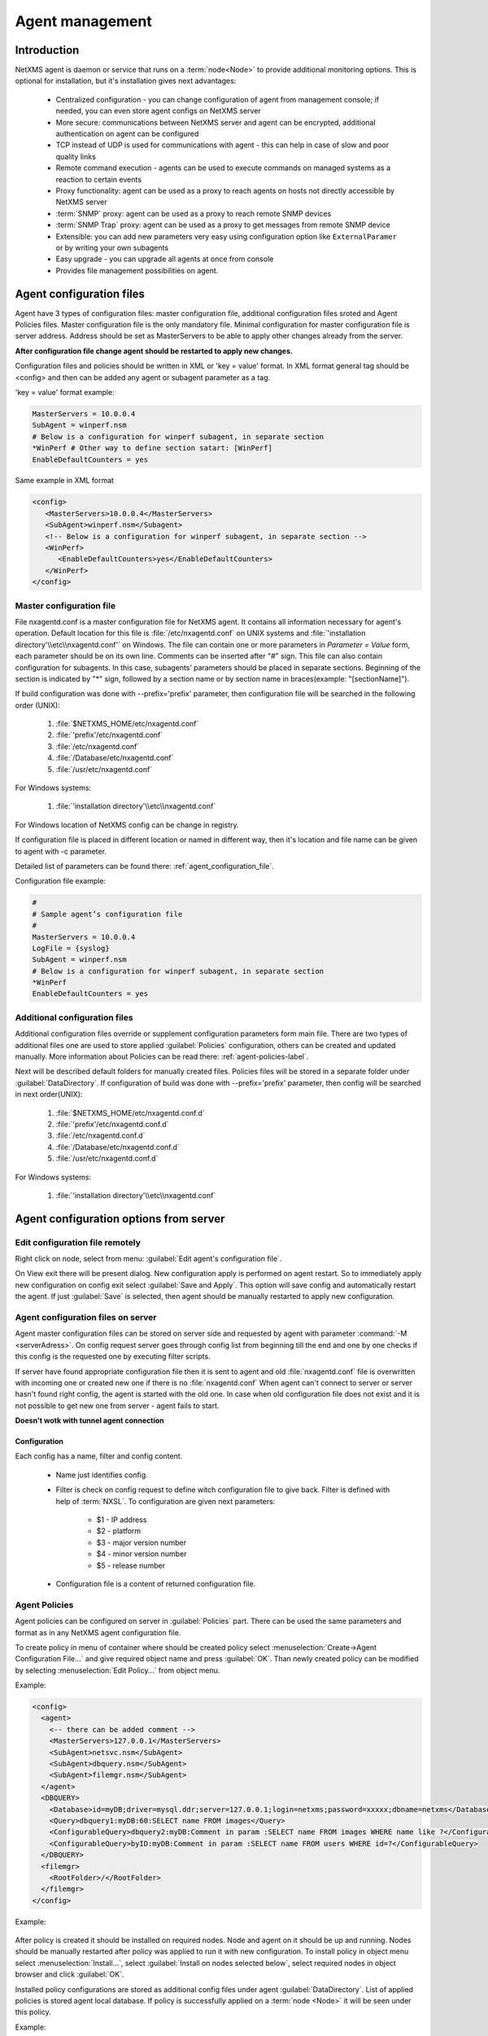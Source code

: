 ################
Agent management
################

Introduction
============
   
NetXMS agent is daemon or service that runs on a :term:`node<Node>` to provide additional
monitoring options. This is optional for installation, but it's installation gives next advantages:

   * Centralized configuration - you can change configuration of agent from management console; if needed, you can even store agent configs on NetXMS server
   * More secure: communications between NetXMS server and agent can be encrypted, additional authentication on agent can be configured
   * TCP instead of UDP is used for communications with agent - this can help in case of slow and poor quality links
   * Remote command execution - agents can be used to execute commands on managed systems as a reaction to certain events
   * Proxy functionality: agent can be used as a proxy to reach agents on hosts not directly accessible by NetXMS server
   * :term:`SNMP` proxy: agent can be used as a proxy to reach remote SNMP devices
   * :term:`SNMP Trap` proxy: agent can be used as a proxy to get messages from remote SNMP device
   * Extensible: you can add new parameters very easy using configuration option like ``ExternalParamer`` or by writing your own subagents
   * Easy upgrade - you can upgrade all agents at once from console
   * Provides file management possibilities on agent. 


Agent configuration files
=========================

Agent have 3 types of configuration files: master configuration file, additional 
configuration files sroted and Agent Policies files. Master configuration file is the only mandatory file. 
Minimal configuration for master configuration file is server address. Address should be  
set as MasterServers to be able to apply other changes already from the server.

**After configuration file change agent should be restarted to apply new changes.** 

Configuration files and policies should be written in XML or 'key = value' format. In XML 
format general tag should be <config> and then can be added any agent or subagent 
parameter as a tag.

'key = value' format example:

.. code-block:: cfg    
   
   MasterServers = 10.0.0.4
   SubAgent = winperf.nsm
   # Below is a configuration for winperf subagent, in separate section   
   *WinPerf # Other way to define section satart: [WinPerf]
   EnableDefaultCounters = yes
   
Same example in XML format

.. code-block:: xml    
   
   <config>   
      <MasterServers>10.0.0.4</MasterServers>
      <SubAgent>winperf.nsm</Subagent>
      <!-- Below is a configuration for winperf subagent, in separate section -->
      <WinPerf>
         <EnableDefaultCounters>yes</EnableDefaultCounters>
      </WinPerf>
   </config> 

.. _master-configuration-file-label:

Master configuration file
-------------------------
File nxagentd.conf is a master configuration file for NetXMS agent. It contains all 
information necessary for agent's operation. Default location for this file is 
:file:`/etc/nxagentd.conf` on UNIX systems and 
:file:`'installation directory'\\etc\\nxagentd.conf'` on Windows. The file can 
contain one or more parameters in *Parameter = Value* form, each parameter should 
be on its own line. Comments can be inserted after "#" sign. This file can also 
contain configuration for subagents. In this case, subagents’ parameters should 
be placed in separate sections. Beginning of the section is indicated by "*" sign, 
followed by a section name or by section name in braces(example: "[sectionName]").

If build configuration was done with --prefix='prefix' parameter, then configuration file will 
be searched in the following order (UNIX):

   1. :file:`$NETXMS_HOME/etc/nxagentd.conf`
   2. :file:`'prefix'/etc/nxagentd.conf`
   3. :file:`/etc/nxagentd.conf`
   4. :file:`/Database/etc/nxagentd.conf`
   5. :file:`/usr/etc/nxagentd.conf`
   
For Windows systems:

   1. :file:`'installation directory'\\etc\\nxagentd.conf`
   
For Windows location of NetXMS config can be change in registry. 


If configuration file is placed in different location or named in different way,
then it's location and file name can be given to agent with -c parameter. 

Detailed list of parameters can be found there: :ref:`agent_configuration_file`.
     
Configuration file example:

.. code-block:: cfg    
   
   #
   # Sample agent’s configuration file
   #
   MasterServers = 10.0.0.4
   LogFile = {syslog}
   SubAgent = winperf.nsm
   # Below is a configuration for winperf subagent, in separate section
   *WinPerf
   EnableDefaultCounters = yes
   
  
Additional configuration files
------------------------------
Additional configuration files override or supplement configuration parameters form main file. 
There are two types of additional files one are used to store applied :guilabel:`Policies` configuration, 
others can be created and updated manually. More information about Policies can be read there: :ref:`agent-policies-label`.

Next will be described default folders for manually created files. Policies files will be stored in a 
separate folder under :guilabel:`DataDirectory`.
If configuration of build was done with --prefix='prefix' parameter, then config will 
be searched in next order(UNIX):

   1. :file:`$NETXMS_HOME/etc/nxagentd.conf.d`
   2. :file:`'prefix'/etc/nxagentd.conf.d`
   3. :file:`/etc/nxagentd.conf.d`
   4. :file:`/Database/etc/nxagentd.conf.d`
   5. :file:`/usr/etc/nxagentd.conf.d`
   
For Windows systems:

   1. :file:`'installation directory'\\etc\\nxagentd.conf`
   
   
.. _stored-agent-configurations-label:
   
Agent configuration options from server
=======================================

.. _edit_agent_configuration_remotly:

Edit configuration file remotely
--------------------------------

Right click on node, select from menu: :guilabel:`Edit agent's configuration file`. 

On View exit there will be present dialog. New configuration apply is performed on agent restart. So to 
immediately apply new configuration on config exit select :guilabel:`Save and Apply`. This option will 
save config and automatically restart the agent. If just :guilabel:`Save` is selected, then agent 
should be manually restarted to apply new configuration.


Agent configuration files on server
-----------------------------------
   
Agent master configuration files can be stored on server side and requested by agent with 
parameter :command:`-M <serverAdress>`. On config request server goes through config list 
from beginning till the end and one by one checks if this config is the requested one by 
executing filter scripts. 

If server have found appropriate configuration file then it is sent to agent and old
:file:`nxagentd.conf` file is overwritten with incoming one or created new one if there is no :file:`nxagentd.conf` 
When agent can't connect to server or server hasn't found right config, the agent is started 
with the old one. In case when old configuration file does not exist and it is not possible to 
get new one from server - agent fails to start. 

.. versionadded:: 1.2.15    

**Doesn't wotk with tunnel agent connection**

Configuration
~~~~~~~~~~~~~

Each config has a name, filter and config content. 

 - Name just identifies config.
 - Filter is check on config request to define witch configuration file to 
   give back. Filter is defined with help of :term:`NXSL`. To configuration are given 
   next parameters:
   
    - $1 - IP address
    - $2 - platform
    - $3 - major version number
    - $4 - minor version number
    - $5 - release number
    
 - Configuration file is a content of returned configuration file. 

.. figure:: _images/agent_config_manager.png

.. _agent-policies-label:

Agent Policies
--------------

Agent policies can be configured on server in :guilabel:`Policies` part. There can be 
used the same parameters and format as in any NetXMS agent configuration file. 

To create policy in menu of container where should be created policy select 
:menuselection:`Create->Agent Configuration File...` and give required object name and 
press :guilabel:`OK`. Than newly created policy can be modified by selecting 
:menuselection:`Edit Policy...` from object menu. 

Example:

.. code-block:: xml

  <config>
    <agent>
      <-- there can be added comment -->
      <MasterServers>127.0.0.1</MasterServers>
      <SubAgent>netsvc.nsm</SubAgent>
      <SubAgent>dbquery.nsm</SubAgent>
      <SubAgent>filemgr.nsm</SubAgent>
    </agent>
    <DBQUERY>
      <Database>id=myDB;driver=mysql.ddr;server=127.0.0.1;login=netxms;password=xxxxx;dbname=netxms</Database>
      <Query>dbquery1:myDB:60:SELECT name FROM images</Query>
      <ConfigurableQuery>dbquery2:myDB:Comment in param :SELECT name FROM images WHERE name like ?</ConfigurableQuery>
      <ConfigurableQuery>byID:myDB:Comment in param :SELECT name FROM users WHERE id=?</ConfigurableQuery>
    </DBQUERY>      
    <filemgr>
      <RootFolder>/</RootFolder>
    </filemgr>
  </config>

Example:

      .. figure:: _images/policy_example.png

After policy is created it should be installed on required nodes. Node and agent on it 
should be up and running. Nodes should be manually restarted after policy was applied to 
run it with new configuration. To install policy in object menu select :menuselection:`Install...`,
select :guilabel:`Install on nodes selected below`, select required nodes in object browser and 
click :guilabel:`OK`.

Installed policy configurations are stored as additional config files under agent 
:guilabel:`DataDirectory`. List of applied policies is stored agent local database. If policy is 
successfully applied on a :term:`node <Node>` it will be seen under this policy.

Example:

      .. figure:: _images/applied_policy.png

If Policies have changed it should be reapplied manually. Is is done with command in 
object menu :menuselection:`Install...`, then select :guilabel:`Install on all nodes where this 
policy already installed` and click :guilabel:`OK`.

Policy can be also uninstalled. To do this right click on policy object and select 
:menuselection:`Uninstall...`, select node from witch this policy will be removed and click :guilabel:`OK`.
In this case additional configuration file is removed from node. In order to apply the changes it is 
required manually to restart the agent. 

In case of Policy deploy, Policy uninstall, Policy update job fail, unsuccessfully operation will be 
scheduled for re-execution. :guilabel:`JobRetryCount` server configuration variable represents 
number of retries. First time job is rescheduled in 10 minutes. Each next wait time is twice more 
than the previous time.  

Installed policies are checked on configuration poll and are reinstalled if policy is marked as 
applied on a server, but is missing on the node.
      
Advantage of creating configuration in policies - if configuration for nodes is changed, 
then it should be changed only once for all nodes on witch it is applied. 
 
Agent Policies vs. Agent Configuration Files on Server 
------------------------------------------------------

A short lists of main points to compare both options:

Agent Configuration Files on Server:
  - Assignment is Rule based 
  - Config download from server is each time the agent starts (if option '-M servername')
  - When config is found on server, local Master config is overwritten, if not existing Master 
    config is used
  - Works with Master config
  - Do not required initial config(can be started without config), but in this case agent 
    will fail if nothing will be returned from server
  - Doesn't work with tunnel agent connection

Agent Policies:
  - Not possible for bootstrap agent
  - Also possible via proxy
  - Assignment is only direct to nodes, not rule based
  - Can be in XML or 'key = value' format
  - SubAgent config sections also possible
  - Changed policies must be reinstalled on nodes (in console) and need agent restart
  - At minimum the server connection parameters must be in Master config to be able to start agent
  - Works with Additional configuration files(policies)
  - If policy and master config have same parameter that can be set only once 
    like(MasterServers or LogFile), then policy will overwrite master config configuration
  - If policy and master config have same parameter that can be set multiple times 
    like(Target for PING subagent or Query for DBQUERY), then policy will merge lists of configs
  - Can work with tunnel agent connection


Agent registration
==================

There are available two ways of agent, server communication. Standard one is when server initialize 
connection to agent, the second one is when tunnel is used and agent initialize connection to server.

Server to agent connection
--------------------------

There are few ways to register agent:
   1. To enter it manually by creating a node
   2. Run the network discovery and enter the range of IP addresses.
   3. Register agent on management server "nxagentd -r <addr>",  where <addr> is the IP address of server. 
      To register agents using this option also :guilabel:`EnableAgentRegistration` parameter should be set to 1.
      
.. _agent-to-server-agent-conf-label:   
   
Agent to server connection
--------------------------

This connection requires certificate configuration on server side. More about required actions can be found in 
:ref:`server-tunnel-cert-conf`. Agent requires :guilabel:`ServerConnection` parameter set in agentd.conf file to 
server :term:`DNS` or server IP address. 

Just after start agent will try to connect to server. On first connect node will be shown in list of 

There are few ways to register agent:
   1. To enter it manually by creating a node and then binding tunnel to already created node.
   2. Create node from :guilabel:`Agent Tunnel Manager` view by selecting one or more tunnels and selecting 
      :guilabel:`Create node and bind...` menu item. 
   
Security
========

Message encryption in server to agent connection 
------------------------------------------------

Server encryption policy is configured in :guilabel:`Server Configuration` view by 
selecting one of 4 options for :guilabel:`DefaultEncryptionPolicy` parameter. Default 
Policy is 1. 

Policy types:

  * 0 - Forbid encryption. Will communicate with agents only using plain text messages.
    If agent force encryption(set :guilabel:`RequireEncryption` agent configuration 
    parameter to :guilabel:`yes`), server will not connect with this agent. 
  * 1 - Allow encryption. Will communicate with agents using plain text messages if for 
    exact node is not defined encryption force by setting :guilabel:`RequireEncryption` 
    agent configuration parameter to :guilabel:`yes` or by selecting 
    :guilabel:`Force encryption` option in Communication properties of node object. 
  * 2 - Encryption preferred. Will communicate with agent using encryption. In case if 
    agent does not support encryption will communicate with it using plain text. 
  * 3 - Encryption required. Will communicate with agent using encryption. In case if 
    agent does not support encryption will not establish connection. 
    
.. figure:: _images/node_communications_tab.png

    Force encryption option for node.
  

.. note::
  Configuration will be simplified in next releases. 

Security in agent to server connection
--------------------------------------

Agent to server connection uses :term:`TLS` protocol to ensure communication security. Server has root certificate, that 
is used to issue public certificate for agent. Additionally to this server issues certificates only to the nodes that were 
manually accepted on server, this process can be automated by NXShell if required. More information: 
`NXShell examples <https://wiki.netxms.org/wiki/Using_nxshell_to_automate_bulk_operations>`_, 
`Latest Javadoc <https://www.netxms.org/documentation/javadoc/latest/>`_.
  
Server access levels
--------------------

Depending on how server's IP address(or domain) is added to in nxagentd.conf, it will 
have different access level. It is preferred to use MasterServers. There are 3 levels 
of access for an agent:  

   1. MasterServers - full access.
   2. ControlServers - can read data and execute predefined actions, but cannot change 
      config nor install policies.
   3. Servers - read only access. (Is default for tunneled agent connection if other server level is not defined)
   
In case if server IP is not listed in one of this parameters agent will not enable 
connection with server in server to agent connection or will set access level to :guilabel:`Servers` if tunnel 
connection is used. 

Shared secret
-------------

Shared secret is another level of server verification. By default authentication is 
disabled. 

To enable :guilabel:`Shared Secret` verification on agent set :guilabel:`RequireAuthentication` 
agent configuration parameter to :guilabel:`yes`. In :guilabel:`SharedSecret` agent 
configuration parameter set password what should be used for authentication.

If authentication for agent is enabled, then while connection agent requested shared 
secret from the server. Server check if password was set for this specific node in 
:guilabel:`Shared secret` field in communication properties of node. In case if there is 
no shared secret server sends content of :guilabel:`AgentDefaultSharedSecret` server 
configuration variable as shared secret. 

.. figure:: _images/node_communications_tab.png

    Shared secret field in node communication properties. 

In case shared secrets are not identical connection is not established. 

Password encryption
-------------------

When it is required to write password or :guilabel:`Shared Secret` in agent
configuration file, there is possibility to encrypt it. All passwords can 
be encrypted with help of :ref:`nxencpasswd-tools-label` command line tool and added 
in configuration file in encrypted way. 
  
.. _subagent_list:
  
Subagents
=========
Subagents are used to extend agent functionality. NetXMS subagent are libraries that are loaded by agent.
By default all subagents are included in agent build. Subagent may be not included in build
only if on time of the build there were no required libraries for subagent build. To enable 
subagent is require just to add line in main agent configuration file(example: "Subagent=dbquery.nsm").
More about configuration and usage of subagents will be described in monitoring chapters.

There is list of available manually loaded NetXMS subagents:

  * DB2
  * FileMGR
  * DBQuery
  * ECS
  * Informix
  * Java
  * lm-sensors
  * ODBCQuery
  * Oracle
  * Ping
  * PortCheck
  * netsvc
  * UPS
  * WinPref
  * WMI
  * MongoDB
  * Java
  
.. _java-subagent:
  
Java subagent
-------------

This is a special type of subagent, that allows to load Java plugins(subagents written using Java language). 
Java subagent does not provide any functionality by itself. 

There are several configuration parameters that are supported by Java subagent. None of them is mandatory. 

.. list-table::
   :header-rows: 1
   :widths: 50 200
   
   * - Parameter
     - Description
   * - Jvm
     - Path to JVM. System default is used if not set.
   * - Classpath
     - This parameter is added to java CLASSPATH.
   * - Plugin
     - This parameter defines plugin that should be loaded. Can be used multiple times. 

Configuration example:

.. code-block:: cfg

   MasterServers = netxms.demo
   SubAgent=java.nsm
   
   [JAVA]
   Jvm = /path/to/jvm
   Classpath = /path/to/user/classes
   Plugin = bind9.jar


Java plugins
~~~~~~~~~~~~

List of avalivable java plugins:

  * JMX
  * Bind9
  
Load of subagent as separate process
------------------------------------

Load of subagent as separate process can be used in case it is necessary to load agent and subagent 
under different users. It can be done by adding ``ExternalSubagent`` parameter with unique ID that 
will represent connection name between agent and subagent. Create second configuration file for this 
subagent and add there ``ExternalMasterAgent`` parameter with same ID and run instance of :file:`nxagentd` with 
this config. Now external subagent will communicate with master agent using Named Pipe. Only master agent will 
communicate with server. 

Agent Proxy node configuration
==============================

In case it is required to monitor nodes behind firewall, it can be configured 
access to one of subnet nodes and used this node as a proxy node for others. 

Proxy node can be set while node creation or in :guilabel:`Communications` tab 
of node properties. To configure proxy node select node in object selector 
:guilabel:`NetXMS Agent Proxy`.

.. figure:: _images/create_node.png

.. figure:: _images/node_communications_tab.png

Agent configuration
-------------------

To enable NetXMS Agent proxy "EnableProxy" agent configuration parameter should 
be set to :guilabel:`yes`.


.. _agent-external-parameter:

Agent External Metrics
======================

Other option to define new Metric that can be collected form node is to use 
``ExternalParameter``/``ExternalParameterShellExec``, or ``ExternalList``, or 
``ExternalParametersProvider`` configuration parameters to define command that will 
be executed on a node and it's output will be provided as a Metric. In such way can 
be added parameter and list metrics. 

ExternalParameter/ExternalParameterShellExec
--------------------------------------------

``ExternalParameter`` defines name of the metric and command that is executed synchronously 
when this metric is requested  by server. There can be provided parameters form DCI 
configuration, that will be available like $1, $2, $3..., $9 variables. To accept 
arguments metric name should contain "(*)" symbols after name. Only first line of 
script output will be given as a result of execution(metric value).

``ExternalParameterShellExec`` has same meaning as ``ExternalParameter`` with exception that 
agent will use shell to execute specified command instead of system process exeution 
API. This difference presented only on Windows system, on other systems 
``ExternalParameter`` and ``ExternalParameterShellExec`` behaves identically.

To add multiple parameters, you should use multiple 
``ExternalParameter``/``ExternalParameterShellExec`` entries.

As this commands are executed synchronously, long commands may cause timeout. In this 
case ``ExecTimeout`` configuration parameter can be set to change external parameter 
execution timeout or ``ExternalParametersProvider`` can be used. 

.. code-block:: cfg

  # Exaple

  # Woithout DCI parameters
  ExternalParameter=Name:command
  ExternalParameterShellExec=Name:command

  # With DCI parameters
  ExternalParameter=Name(*):command $1 $2
  ExternalParameterShellExec=Name(*):command $1 $2

  #Real examples
  ExternalParameter = Test:echo test
  ExternalParameter = LineCount(*):cat $1 | wc -l
  
  
ExternalList
------------

``ExternalList`` defines name of the list metric and command that is executed 
synchronously when this metric is requested by server. There can be provided parameters 
form DCI configuration, that will be available like $1, $2, $3..., $9 variables. To 
accept arguments metric name should contain "(*)" symbols after name. Lines of list 
are separated with new line. 

.. code-block:: cfg

  # Exaple

  # Woithout DCI parameters
  ExternalList=Name:command

  # With DCI parameters
  ExternalList=Name(*):command $1 $2

ExternalParameter
-----------------

``ExternalParameter`` defines name of the metric and command that is executed 
synchronously when this metric is requested by server. There can be provided parameters 
form DCI configuration, that will be available like $1, $2, $3..., $9 variables. To 
accept arguments metric name should contain "(*)" symbols after name.

.. code-block:: cfg

  # Exaple

  # Woithout DCI parameters
  ExternalParameter=Name:command

  # With DCI parameters
  ExternalParameter=Name(*):command $1 $2
  
ExternalParametersProvider
--------------------------

``ExternalParametersProvider`` defines command(script) and execution interval in seconds. Defined 
script will be executed as per interval and agent will cache parameter list. When server 
will request one of provided parameters it's value will be read from the agent cache. 
Main purpose is to providing data from long-running processes, or return multiple 
values at once. This approach can be also used for getting table database results in 
parameter way(like columnName=value). 

Script should print one or more "Parameter=Value" pairs to standard output. Multiple 
pairs should be separated by new line. If parameter takes argument, it should be 
included in "Parameter(...)".

Example of the script:
.. code-block:: shell
  
  #!/bin/sh
 
  echo 'Parameter1=Value1'
  echo 'Parameter2=Value2'
  echo 'ParameterWithArgs(AAA)=Value3'
  echo 'ParameterWithArgs(BBB)=Value4'
  
Example of agent configuration:
.. code-block:: cfg
  
  #Exaple
  ExternalParametersProvider=PATH_TO_PROVIDER_SCRIPT:POLL_TIME_IN_SECONDS
  
  #Example (run /tmp/test.sh every 5 seconds)
  ExternalParametersProvider=/tmp/test.sh:5
  
ExternalTable
-------------

``ExternalTable`` defines name of the table metric, table metric description, column separator, 
instance column and command. Command is executed synchronously when this metric is requested by server.
Each table line is separated with new line symbol. First line in returned text used as a name of the columns 
and all next lines will be used like table data. There can be provided parameters form DCI configuration, 
that will be available like $1, $2, $3..., $9 variables. To accept arguments metric name should contain 
"(*)" symbols after name.

.. code-block:: cfg

  # Exaple

  # Woithout DCI parameters
  ExternalTable=dciName:instanceColumns=columnName;description=description;separator=|:command

  # With DCI parameters
  ExternalTable(*)=dciName:instanceColumns=columnName;description=description;separator=|:command $1 $2




